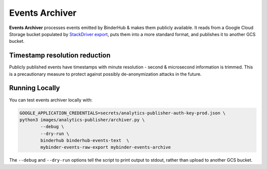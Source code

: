===============
Events Archiver
===============

**Events Archiver** processes events emitted by BinderHub & makes
them publicly available. It reads from a Google Cloud Storage bucket
populated by `StackDriver export <https://cloud.google.com/logging/docs/export/using_exported_logs>`_,
puts them into a more standard format, and publishes it to another
GCS bucket.

Timestamp resolution reduction
==============================

Publicly published events have timestamps with minute resolution -
second & microsecond information is trimmed. This is a precautionary measure
to protect against possibly de-anonymization attacks in the future.

Running Locally
===============

You can test events archiver locally with:

.. code-block:: bash

   GOOGLE_APPLICATION_CREDENTIALS=secrets/analytics-publisher-auth-key-prod.json \
   python3 images/analytics-publisher/archiver.py \
           --debug \
           --dry-run \
           binderhub binderhub-events-text  \
           mybinder-events-raw-export mybinder-events-archive

The ``--debug`` and ``--dry-run`` options tell the script to print output
to stdout, rather than upload to another GCS bucket.
